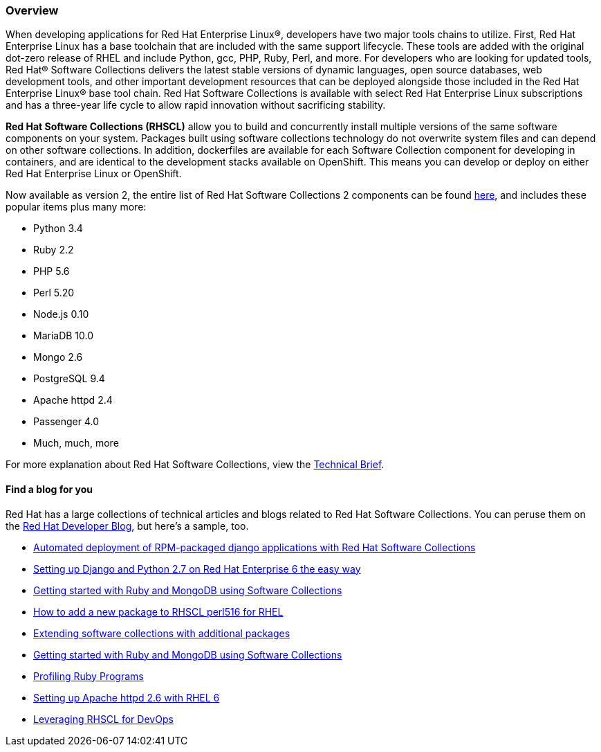 :awestruct-layout: product-overview
:awestruct-status: yellow
:awestruct-interpolate: true
:leveloffset: 1

== Overview

When developing applications for Red Hat Enterprise Linux®, developers have two major tools chains to utilize.  First, Red Hat Enterprise Linux has a base toolchain that are included with the same support lifecycle.  These tools are added with the original dot-zero release of RHEL and include Python, gcc, PHP, Ruby, Perl, and more.  For developers who are looking for updated tools, Red Hat® Software Collections delivers the latest stable versions of dynamic languages, open source databases, web development tools, and other important development resources that can be deployed alongside those included in the Red Hat Enterprise Linux® base tool chain. Red Hat Software Collections is available with select Red Hat Enterprise Linux subscriptions and has a three-year life cycle to allow rapid innovation without sacrificing stability. 

*Red Hat Software Collections (RHSCL)* allow you to build and concurrently install multiple versions of the same software components on your system. Packages built using software collections technology do not overwrite system files and can depend on other software collections.  In addition, dockerfiles are available for each Software Collection component for developing in containers, and are identical to the development stacks available on OpenShift.  This means you can develop or deploy on either Red Hat Enterprise Linux or OpenShift.

Now available as version 2, the entire list of Red Hat Software Collections 2 components can be found https://access.redhat.com/documentation/en-US/Red_Hat_Software_Collections/2/html/2.0_Release_Notes/chap-RHSCL.html#sect-RHSCL-Changes[here], and includes these popular items plus many more:

* Python 3.4
* Ruby 2.2
* PHP 5.6
* Perl 5.20
* Node.js 0.10
* MariaDB 10.0
* Mongo 2.6
* PostgreSQL 9.4
* Apache httpd 2.4
* Passenger 4.0
* Much, much, more


For more explanation about Red Hat Software Collections, view the http://www.redhat.com/en/files/resources/en-rhel-software-collections-INC0194637.pdf[Technical Brief]. 


=== Find a blog for you

Red Hat has a large collections of technical articles and blogs related to Red Hat Software Collections.  You can peruse them on the  http://developerblog.redhat.com/tag/software-collections/[Red Hat Developer Blog], but here’s a sample, too.

* http://developerblog.redhat.com/2014/09/03/automated-deployment-rpm-packaged-django-applications-red-hat-software-collections/[Automated deployment of RPM-packaged django applications with Red Hat Software Collections]
* http://developerblog.redhat.com/2013/02/14/setting-up-django-and-python-2-7-on-red-hat-enterprise-6-the-easy-way/[Setting up Django and Python 2.7 on Red Hat Enterprise 6 the easy way]
* http://developerblog.redhat.com/2014/03/25/getting-started-with-ruby-and-mongodb-using-software-collections/[Getting started with Ruby and MongoDB using Software Collections]
* http://developerblog.redhat.com/2014/04/11/how-add-package-to-rhscl-perl516/[How to add a new package to RHSCL perl516 for RHEL]
* http://developerblog.redhat.com/2013/11/05/extending-software-collections-with-additional-packages/[Extending software collections with additional packages]
* http://developerblog.redhat.com/2014/03/25/getting-started-with-ruby-and-mongodb-using-software-collections/[Getting started with Ruby and MongoDB using Software Collections]
* http://developerblog.redhat.com/2014/02/28/profiling-ruby-programs/[Profiling Ruby Programs]
* http://developerblog.redhat.com/2013/10/24/apache-httpd-2-4-on-red-hat-enterprise-linux-6/[Setting up Apache httpd 2.6 with RHEL 6]
* http://developerblog.redhat.com/2013/10/10/leveraging-rhscl-for-devops/[Leveraging RHSCL for DevOps]
